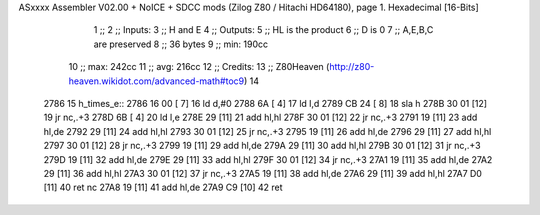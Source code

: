 ASxxxx Assembler V02.00 + NoICE + SDCC mods  (Zilog Z80 / Hitachi HD64180), page 1.
Hexadecimal [16-Bits]



                              1 ;; 
                              2 ;; Inputs:
                              3 ;;   H and E
                              4 ;; Outputs:
                              5 ;;   HL is the product
                              6 ;;   D is 0
                              7 ;;   A,E,B,C are preserved
                              8 ;; 36 bytes
                              9 ;; min: 190cc
                             10 ;; max: 242cc
                             11 ;; avg: 216cc
                             12 ;; Credits:
                             13 ;;  Z80Heaven (http://z80-heaven.wikidot.com/advanced-math#toc9)
                             14 
   2786                      15 h_times_e::
   2786 16 00         [ 7]   16   ld d,#0
   2788 6A            [ 4]   17   ld l,d
   2789 CB 24         [ 8]   18   sla h 
   278B 30 01         [12]   19   jr nc,.+3 
   278D 6B            [ 4]   20   ld l,e
   278E 29            [11]   21   add hl,hl 
   278F 30 01         [12]   22   jr nc,.+3 
   2791 19            [11]   23   add hl,de
   2792 29            [11]   24   add hl,hl 
   2793 30 01         [12]   25   jr nc,.+3 
   2795 19            [11]   26   add hl,de
   2796 29            [11]   27   add hl,hl 
   2797 30 01         [12]   28   jr nc,.+3 
   2799 19            [11]   29   add hl,de
   279A 29            [11]   30   add hl,hl 
   279B 30 01         [12]   31   jr nc,.+3 
   279D 19            [11]   32   add hl,de
   279E 29            [11]   33   add hl,hl 
   279F 30 01         [12]   34   jr nc,.+3 
   27A1 19            [11]   35   add hl,de
   27A2 29            [11]   36   add hl,hl 
   27A3 30 01         [12]   37   jr nc,.+3 
   27A5 19            [11]   38   add hl,de
   27A6 29            [11]   39   add hl,hl 
   27A7 D0            [11]   40   ret nc 
   27A8 19            [11]   41   add hl,de
   27A9 C9            [10]   42   ret
